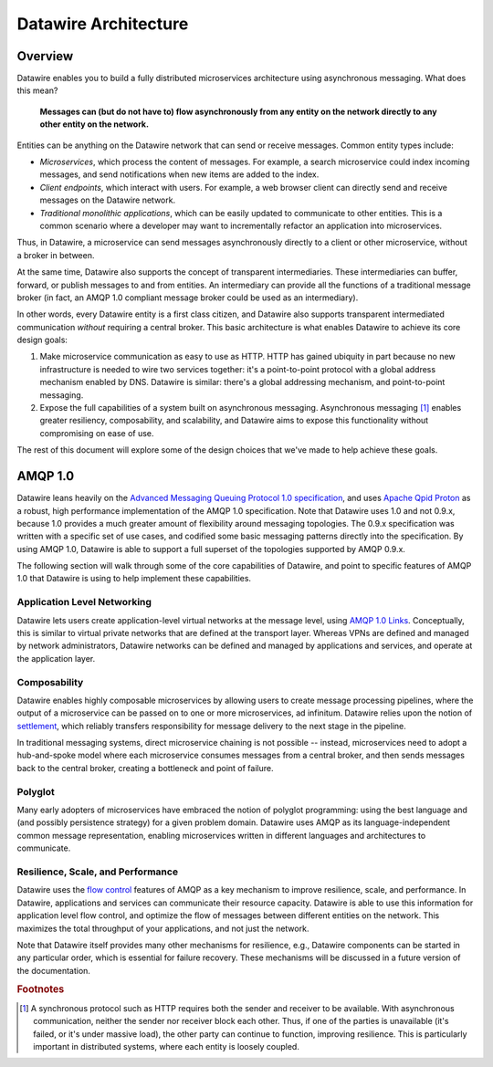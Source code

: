 Datawire Architecture
#####################

Overview
========

Datawire enables you to build a fully distributed microservices
architecture using asynchronous messaging. What does this mean?

   **Messages can (but do not have to) flow asynchronously from any
   entity on the network directly to any other entity on the
   network.**

Entities can be anything on the Datawire network that can send or
receive messages. Common entity types include:

* *Microservices*, which process the content of messages. For example,
  a search microservice could index incoming messages, and send
  notifications when new items are added to the index.

* *Client endpoints*, which interact with users. For example, a web
  browser client can directly send and receive messages on the
  Datawire network.

* *Traditional monolithic applications*, which can be easily updated
  to communicate to other entities. This is a common scenario where a
  developer may want to incrementally refactor an application into
  microservices.

Thus, in Datawire, a microservice can send messages asynchronously
directly to a client or other microservice, without a broker in
between.

At the same time, Datawire also supports the concept of transparent
intermediaries. These intermediaries can buffer, forward, or publish
messages to and from entities. An intermediary can provide all the
functions of a traditional message broker (in fact, an AMQP 1.0
compliant message broker could be used as an intermediary).

In other words, every Datawire entity is a first class citizen, and
Datawire also supports transparent intermediated communication
*without* requiring a central broker. This basic architecture is what
enables Datawire to achieve its core design goals:

1. Make microservice communication as easy to use as HTTP. HTTP has
   gained ubiquity in part because no new infrastructure is needed to
   wire two services together: it's a point-to-point protocol with a
   global address mechanism enabled by DNS. Datawire is similar:
   there's a global addressing mechanism, and point-to-point
   messaging.

2. Expose the full capabilities of a system built on asynchronous
   messaging. Asynchronous messaging [#f1]_ enables greater resiliency,
   composability, and scalability, and Datawire aims to expose this
   functionality without compromising on ease of use.

The rest of this document will explore some of the design choices that
we've made to help achieve these goals.
   
AMQP 1.0
========

Datawire leans heavily on the `Advanced Messaging Queuing Protocol 1.0
specification
<http://docs.oasis-open.org/amqp/core/v1.0/os/amqp-core-overview-v1.0-os.html>`_,
and uses `Apache Qpid Proton <http://qpid.apache.org/proton>`_ as a
robust, high performance implementation of the AMQP 1.0
specification. Note that Datawire uses 1.0 and not 0.9.x, because 1.0
provides a much greater amount of flexibility around messaging
topologies. The 0.9.x specification was written with a specific set of
use cases, and codified some basic messaging patterns directly into
the specification. By using AMQP 1.0, Datawire is able to support a
full superset of the topologies supported by AMQP 0.9.x.

The following section will walk through some of the core capabilities
of Datawire, and point to specific features of AMQP 1.0 that Datawire
is using to help implement these capabilities.

Application Level Networking
----------------------------

Datawire lets users create application-level virtual networks at the
message level, using `AMQP 1.0 Links
<http://docs.oasis-open.org/amqp/core/v1.0/os/amqp-core-transport-v1.0-os.html#section-links>`_. Conceptually,
this is similar to virtual private networks that are defined at the
transport layer. Whereas VPNs are defined and managed by network
administrators, Datawire networks can be defined and managed by
applications and services, and operate at the application layer.

Composability
-------------

Datawire enables highly composable microservices by allowing users to
create message processing pipelines, where the output of a
microservice can be passed on to one or more microservices, ad
infinitum. Datawire relies upon the notion of `settlement
<http://docs.oasis-open.org/amqp/core/v1.0/os/amqp-core-transactions-v1.0-os.html#doc-idp145616>`_,
which reliably transfers responsibility for message delivery to the
next stage in the pipeline.

In traditional messaging systems, direct microservice chaining is not
possible -- instead, microservices need to adopt a hub-and-spoke model
where each microservice consumes messages from a central broker, and
then sends messages back to the central broker, creating a bottleneck
and point of failure.

Polyglot
--------

Many early adopters of microservices have embraced the notion of
polyglot programming: using the best language and (and possibly
persistence strategy) for a given problem domain. Datawire uses AMQP
as its language-independent common message representation, enabling
microservices written in different languages and architectures to
communicate.

Resilience, Scale, and Performance
----------------------------------

Datawire uses the `flow control
<http://docs.oasis-open.org/amqp/core/v1.0/os/amqp-core-transport-v1.0-os.html#doc-flow-control>`_
features of AMQP as a key mechanism to improve resilience, scale, and
performance. In Datawire, applications and services can communicate
their resource capacity. Datawire is able to use this information for
application level flow control, and optimize the flow of messages
between different entities on the network. This maximizes the total
throughput of your applications, and not just the network. 

Note that Datawire itself provides many other mechanisms for
resilience, e.g., Datawire components can be started in any particular
order, which is essential for failure recovery. These mechanisms will
be discussed in a future version of the documentation.

.. rubric:: Footnotes

.. [#f1] A synchronous protocol such as HTTP requires both the
	 sender and receiver to be available. With asynchronous
	 communication, neither the sender nor receiver block each
	 other. Thus, if one of the parties is unavailable (it's
	 failed, or it's under massive load), the other party can
	 continue to function, improving resilience. This is
	 particularly important in distributed systems, where each
	 entity is loosely coupled.
